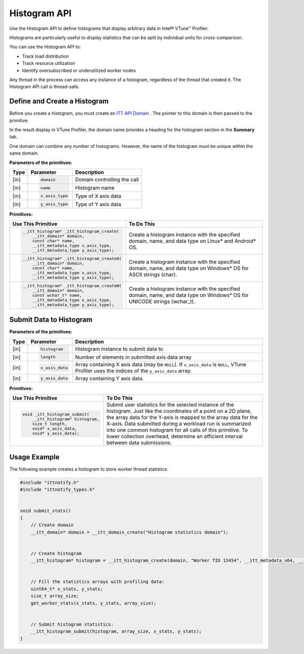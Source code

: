 .. _histogram-api:

Histogram API
=============


Use the Histogram API to define histograms that display arbitrary data
in Intel® VTune™ Profiler.

Histograms are particularly useful to display statistics that can be
split by individual units for cross-comparison.


You can use the Histogram API to:


-  Track load distribution
-  Track resource utilization
-  Identify oversubscribed or underutilized worker nodes


Any thread in the process can access any instance of a histogram, regardless
of the thread that created it. The Histogram API call is thread-safe.


Define and Create a Histogram
-----------------------------


Before you create a histogram, you must create an `ITT API Domain
<domain-api.html>`__ . The pointer to this domain is then passed
to the primitive.

In the result display in VTune Profiler, the domain name provides a heading
for the histogram section in the **Summary** tab.

One domain can combine any number of histograms. However, the name of
the histogram must be unique within the same domain.


**Parameters of the primitives:**


+--------+--------------------------+-----------------------------------------+
| Type   | Parameter                | Description                             |
+========+==========================+=========================================+
| [in]   | .. code-block:: cpp      | Domain controlling the call             |
|        |                          |                                         |
|        |    domain                |                                         |
+--------+--------------------------+-----------------------------------------+
| [in]   | .. code-block:: cpp      | Histogram name                          |
|        |                          |                                         |
|        |    name                  |                                         |
+--------+--------------------------+-----------------------------------------+
| [in]   | .. code-block:: cpp      | Type of X axis data                     |
|        |                          |                                         |
|        |    x_axis_type           |                                         |
+--------+--------------------------+-----------------------------------------+
| [in]   | .. code-block:: cpp      | Type of Y axis data                     |
|        |                          |                                         |
|        |    y_axis_type           |                                         |
+--------+--------------------------+-----------------------------------------+


.. container:: fignone
   :name: GUID-788CEBA6-9355-4E6D-ADF7-9ED7BD8441A1


   |image1|


**Primitives:**


+----------------------------------------------+--------------------------------------------------------------------------+
| Use This Primitive                           | To Do This                                                               |
+==============================================+==========================================================================+
| .. code-block:: cpp                          | Create a histogram instance with the specified domain, name, and data    |
|                                              | type on Linux* and Android* OS.                                          |
|   __itt_histogram* _itt_histogram_create(    |                                                                          |
|       __itt_domain* domain,                  |                                                                          |
|       const char* name,                      |                                                                          |
|       __itt_metadata_type x_axis_type,       |                                                                          |
|       __itt_metadata_type y_axis_type);      |                                                                          |
+----------------------------------------------+--------------------------------------------------------------------------+
| .. code-block:: cpp                          | Create a histogram instance with the specified domain, name, and data    |
|                                              | type on Windows* OS for ASCII strings (char).                            |
|   __itt_histogram* _itt_histogram_createA(   |                                                                          |
|       __itt_domain* domain,                  |                                                                          |
|       const char* name,                      |                                                                          |
|       __itt_metadata_type x_axis_type,       |                                                                          |
|       __itt_metadata_type y_axis_type);      |                                                                          |
+----------------------------------------------+--------------------------------------------------------------------------+
| .. code-block:: cpp                          | Create a histogram instance with the specified domain, name, and data    |
|                                              | type on Windows* OS for UNICODE strings (wchar_t).                       |
|   __itt_histogram* _itt_histogram_createW(   |                                                                          |
|       __itt_domain* domain,                  |                                                                          |
|       const wchar_t* name,                   |                                                                          |
|       __itt_metadata_type x_axis_type,       |                                                                          |
|       __itt_metadata_type y_axis_type);      |                                                                          |
+----------------------------------------------+--------------------------------------------------------------------------+


Submit Data to Histogram
------------------------


**Parameters of the primitives:**


+--------+--------------------------+-------------------------------------------------+
| Type   | Parameter                | Description                                     |
+========+==========================+=================================================+
| [in]   | .. code-block:: cpp      | Histogram instance to submit data to            |
|        |                          |                                                 |
|        |    histogram             |                                                 |
+--------+--------------------------+-------------------------------------------------+
| [in]   | .. code-block:: cpp      | Number of elements in submitted axis data array |
|        |                          |                                                 |
|        |    length                |                                                 |
+--------+--------------------------+-------------------------------------------------+
| [in]   | .. code-block:: cpp      | Array containing X axis data (may be ``NULL``). |
|        |                          | If ``x_axis_data`` is ``NULL``, VTune Profiler  |
|        |    x_axis_data           | uses the indices of the ``y_axis_data`` array.  |
+--------+--------------------------+-------------------------------------------------+
| [in]   | .. code-block:: cpp      | Array containing Y axis data.                   |
|        |                          |                                                 |
|        |    y_axis_data           |                                                 |
+--------+--------------------------+-------------------------------------------------+


**Primitives:**


+-------------------------------------+--------------------------------------------------------------------------+
| Use This Primitive                  | To Do This                                                               |
+=====================================+==========================================================================+
| .. code-block:: cpp                 | Submit user statistics for the selected instance of the histogram.       |
|                                     | Just like the coordinates of a point on a 2D plane, the array            |
|   void _itt_histogram_submit(       | data for the Y-axis is mapped to the array data for the X-axis.          |
|       __itt_histogram* histogram,   | Data submitted during a workload run is summarized into one common       |
|       size_t length,                | histogram for all calls of this primitive. To lower collection overhead, |
|       void* x_axis_data,            | determine an efficient interval between data submissions.                |
|       void* y_axis_data);           |                                                                          |
+-------------------------------------+--------------------------------------------------------------------------+




Usage Example
-------------


The following example creates a histogram to store worker thread
statistics:


.. code:: cpp


   #include "ittnotify.h"
   #include "ittnotify_types.h"


   void submit_stats()
   {
       // Create domain
       __itt_domain* domain = __itt_domain_create("Histogram statistics domain");


       // Create histogram
       __itt_histogram* histogram = __itt_histogram_create(domain, "Worker TID 13454", __itt_metadata_u64, __itt_metadata_u64);


       // Fill the statistics arrays with profiling data:
       uint64_t* x_stats, y_stats;
       size_t array_size;
       get_worker_stats(x_stats, y_stats, array_size);


       // Submit histogram statistics:
       __itt_histogram_submit(histogram, array_size, x_stats, y_stats);
   }


.. |image1| image:: histogram-api-schema.png
   :width: 600px

